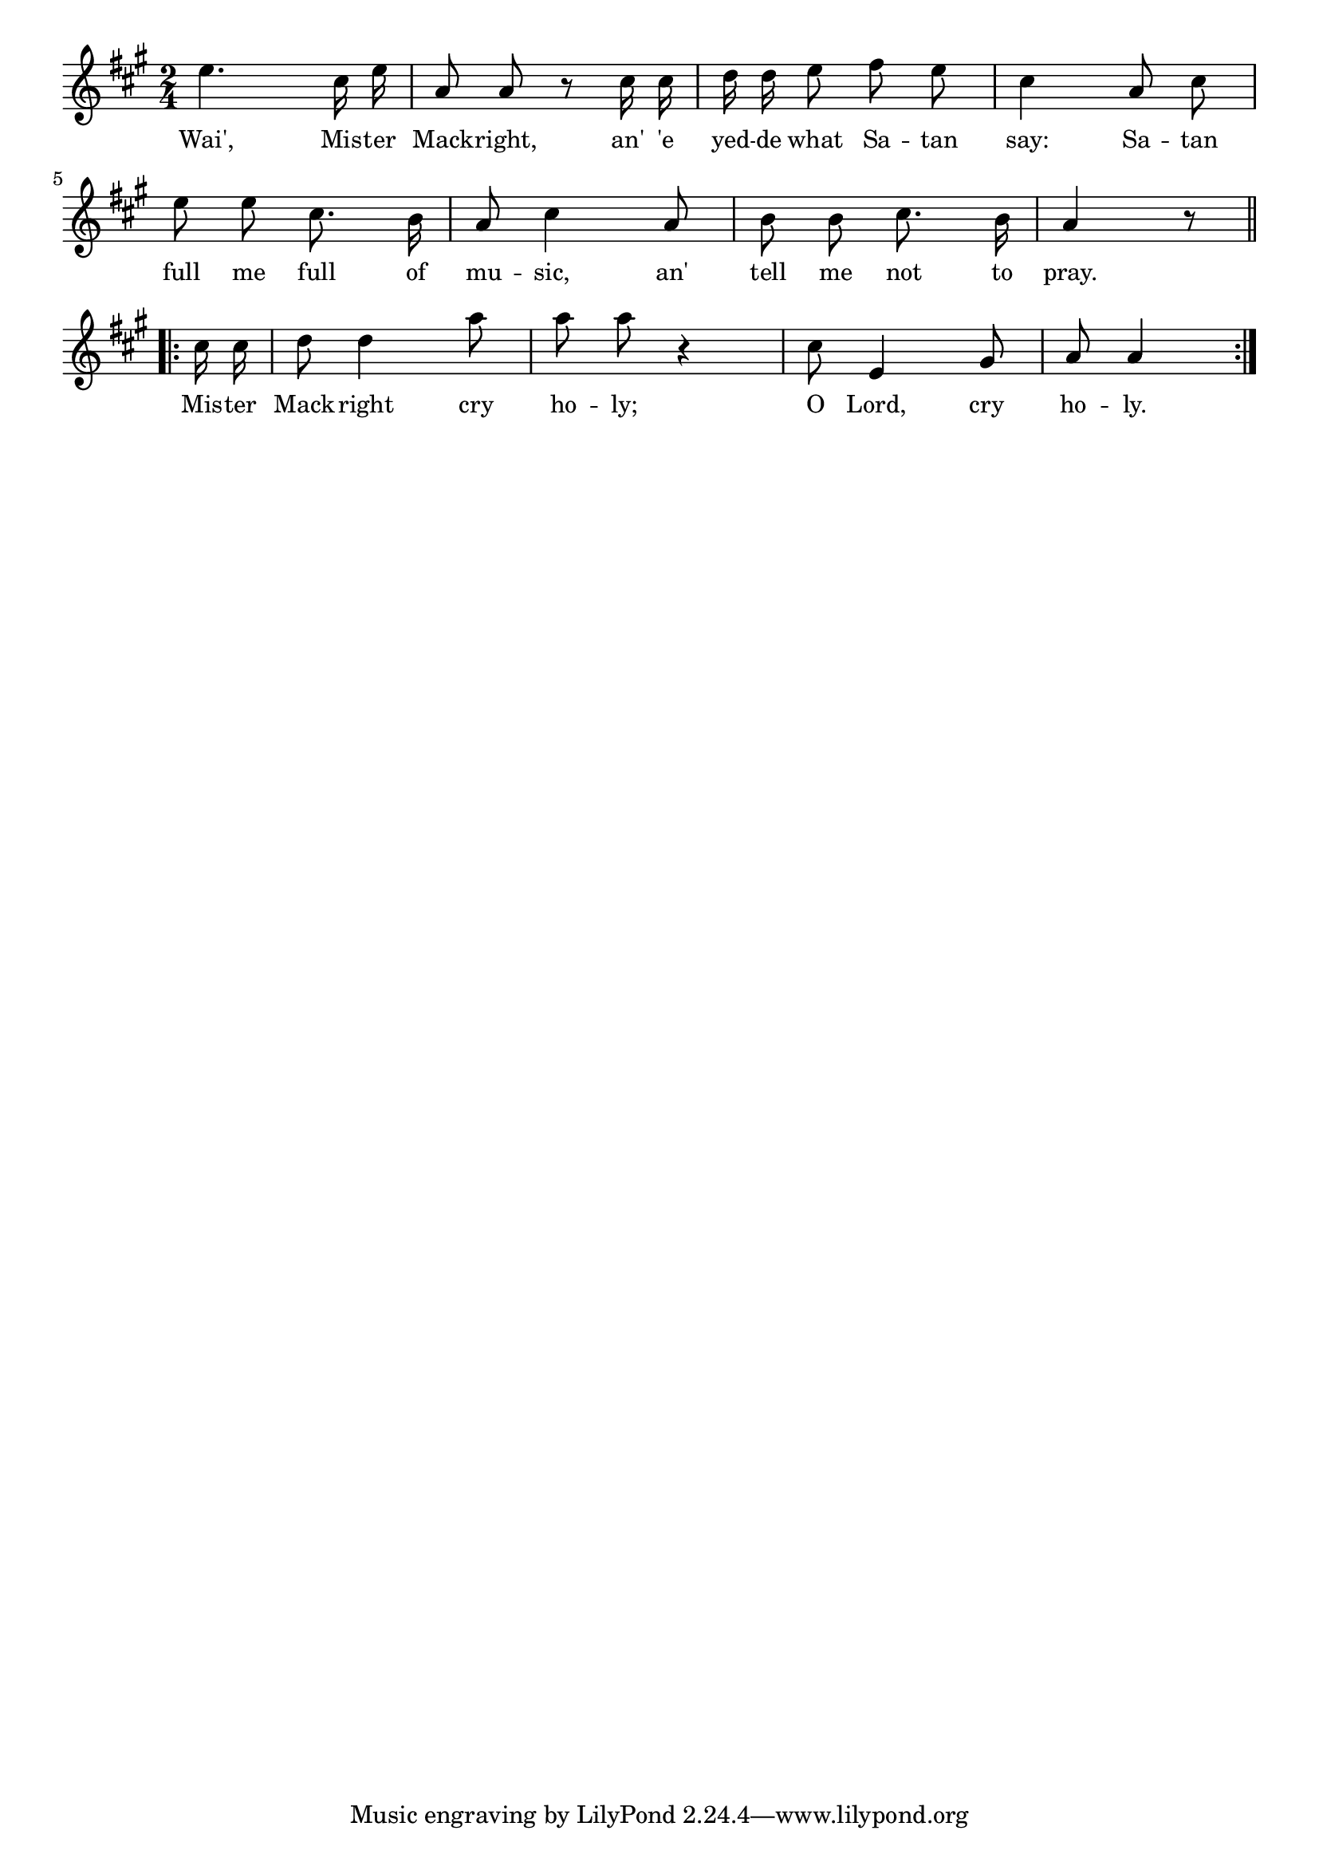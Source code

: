 % 057.ly - Score sheet for "Wait, Mr. Mackright"
% Copyright (C) 2007  Marcus Brinkmann <marcus@gnu.org>
%
% This score sheet is free software; you can redistribute it and/or
% modify it under the terms of the Creative Commons Legal Code
% Attribution-ShareALike as published by Creative Commons; either
% version 2.0 of the License, or (at your option) any later version.
%
% This score sheet is distributed in the hope that it will be useful,
% but WITHOUT ANY WARRANTY; without even the implied warranty of
% MERCHANTABILITY or FITNESS FOR A PARTICULAR PURPOSE.  See the
% Creative Commons Legal Code Attribution-ShareALike for more details.
%
% You should have received a copy of the Creative Commons Legal Code
% Attribution-ShareALike along with this score sheet; if not, write to
% Creative Commons, 543 Howard Street, 5th Floor,
% San Francisco, CA 94105-3013  United States

\version "2.21.0"

%\header
%{
%  title = "Wait, Mr. Mackright"
%  composer = "trad."
%}

melody =
<<
     \context Voice
    {
	\set Staff.midiInstrument = "acoustic grand"
	\override Staff.VerticalAxisGroup.minimum-Y-extent = #'(0 . 0)
	
	\autoBeamOff

	\time 2/4
	\clef violin
	\key a \major
	
	{
	    e''4. cis''16 e'' | a'8 a' r cis''16 cis'' |
	    d''16 d'' e''8 fis'' e'' | cis''4 a'8 cis'' |
	    e''8 e'' cis''8. b'16 | a'8 cis''4 a'8 |
	    b'8 b' cis''8. b'16 | a'4 r8 \break
	    \repeat volta 2
	    {
		cis''16 cis'' | d''8 d''4 a''8 | a''8 a'' r4 |
		cis''8 e'4 gis'8 | a'8 a'4
	    }
	}
    }
    \new Lyrics
    \lyricsto "" {
        \override LyricText.font-size = #0
        \override StanzaNumber.font-size = #-1

	Wai', Mis -- ter Mack -- right, an' 'e yed -- de what Sa -- tan say:
	Sa -- tan full me full of mu -- sic, an' tell me not to pray.
	Mis -- ter Mack -- right cry ho -- ly; O Lord, cry ho -- ly.
    }
>>


\score
{
  \new Staff { \melody }

  \layout { indent = 0.0 }
}

\score
{
  \new Staff { \unfoldRepeats \melody }

  
  \midi {
    \tempo 4 = 82
    }


}
